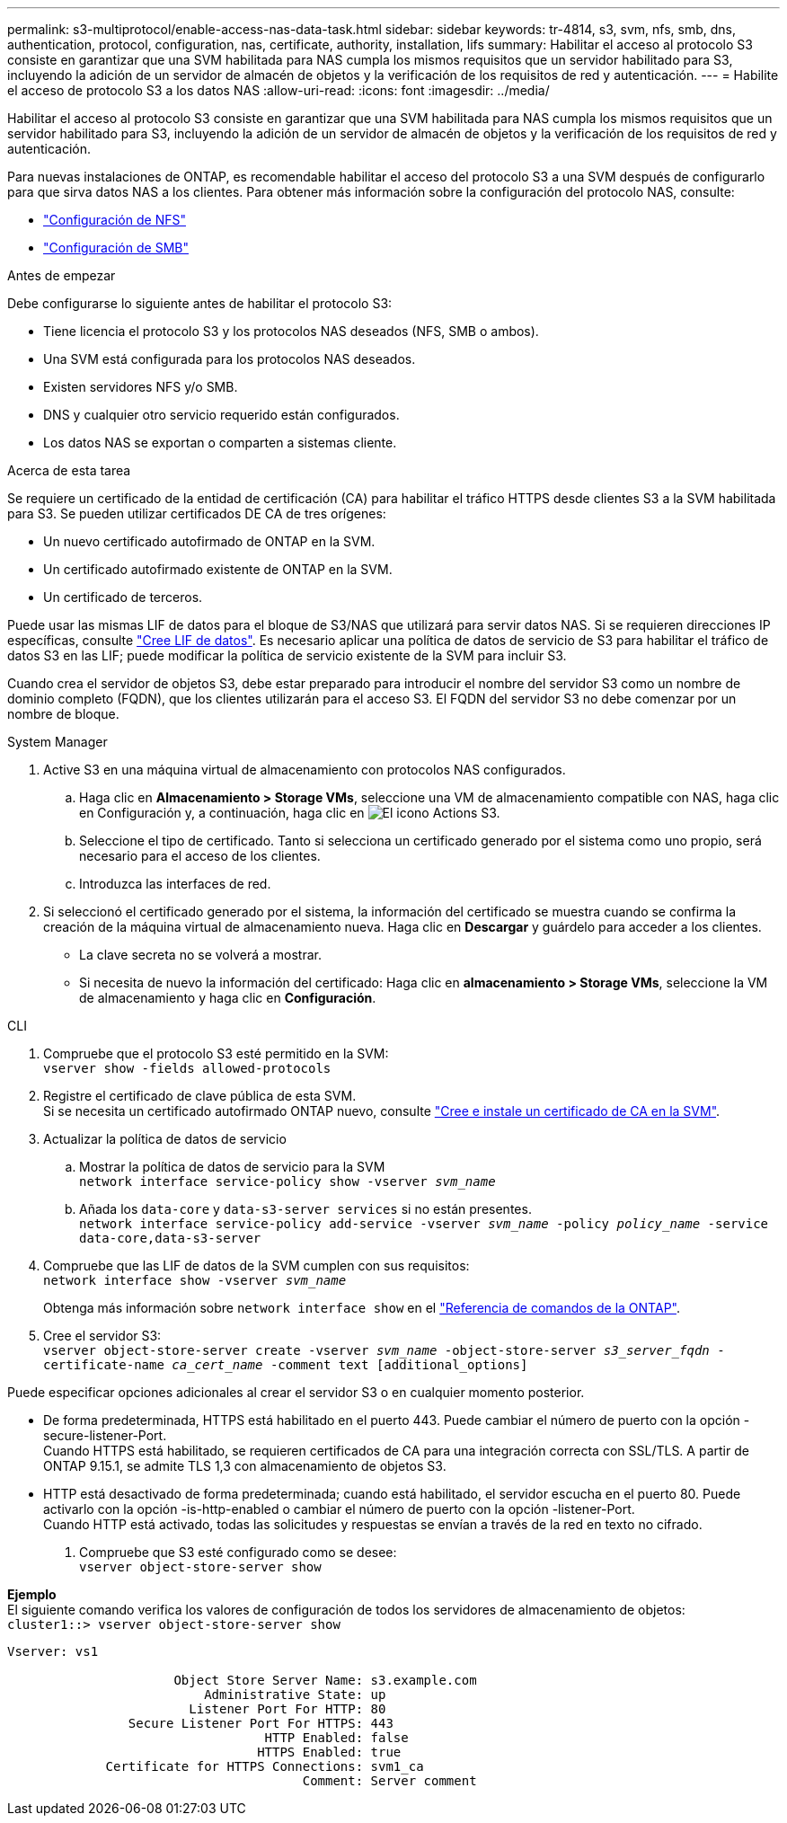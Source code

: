 ---
permalink: s3-multiprotocol/enable-access-nas-data-task.html 
sidebar: sidebar 
keywords: tr-4814, s3, svm, nfs, smb, dns, authentication, protocol, configuration, nas, certificate, authority, installation, lifs 
summary: Habilitar el acceso al protocolo S3 consiste en garantizar que una SVM habilitada para NAS cumpla los mismos requisitos que un servidor habilitado para S3, incluyendo la adición de un servidor de almacén de objetos y la verificación de los requisitos de red y autenticación. 
---
= Habilite el acceso de protocolo S3 a los datos NAS
:allow-uri-read: 
:icons: font
:imagesdir: ../media/


[role="lead"]
Habilitar el acceso al protocolo S3 consiste en garantizar que una SVM habilitada para NAS cumpla los mismos requisitos que un servidor habilitado para S3, incluyendo la adición de un servidor de almacén de objetos y la verificación de los requisitos de red y autenticación.

Para nuevas instalaciones de ONTAP, es recomendable habilitar el acceso del protocolo S3 a una SVM después de configurarlo para que sirva datos NAS a los clientes. Para obtener más información sobre la configuración del protocolo NAS, consulte:

* link:../nfs-config/index.html["Configuración de NFS"]
* link:../smb-config/index.html["Configuración de SMB"]


.Antes de empezar
Debe configurarse lo siguiente antes de habilitar el protocolo S3:

* Tiene licencia el protocolo S3 y los protocolos NAS deseados (NFS, SMB o ambos).
* Una SVM está configurada para los protocolos NAS deseados.
* Existen servidores NFS y/o SMB.
* DNS y cualquier otro servicio requerido están configurados.
* Los datos NAS se exportan o comparten a sistemas cliente.


.Acerca de esta tarea
Se requiere un certificado de la entidad de certificación (CA) para habilitar el tráfico HTTPS desde clientes S3 a la SVM habilitada para S3. Se pueden utilizar certificados DE CA de tres orígenes:

* Un nuevo certificado autofirmado de ONTAP en la SVM.
* Un certificado autofirmado existente de ONTAP en la SVM.
* Un certificado de terceros.


Puede usar las mismas LIF de datos para el bloque de S3/NAS que utilizará para servir datos NAS. Si se requieren direcciones IP específicas, consulte link:../s3-config/create-data-lifs-task.html["Cree LIF de datos"]. Es necesario aplicar una política de datos de servicio de S3 para habilitar el tráfico de datos S3 en las LIF; puede modificar la política de servicio existente de la SVM para incluir S3.

Cuando crea el servidor de objetos S3, debe estar preparado para introducir el nombre del servidor S3 como un nombre de dominio completo (FQDN), que los clientes utilizarán para el acceso S3. El FQDN del servidor S3 no debe comenzar por un nombre de bloque.

[role="tabbed-block"]
====
.System Manager
--
. Active S3 en una máquina virtual de almacenamiento con protocolos NAS configurados.
+
.. Haga clic en *Almacenamiento > Storage VMs*, seleccione una VM de almacenamiento compatible con NAS, haga clic en Configuración y, a continuación, haga clic en image:icon_gear.gif["El icono Actions"] S3.
.. Seleccione el tipo de certificado. Tanto si selecciona un certificado generado por el sistema como uno propio, será necesario para el acceso de los clientes.
.. Introduzca las interfaces de red.


. Si seleccionó el certificado generado por el sistema, la información del certificado se muestra cuando se confirma la creación de la máquina virtual de almacenamiento nueva. Haga clic en *Descargar* y guárdelo para acceder a los clientes.
+
** La clave secreta no se volverá a mostrar.
** Si necesita de nuevo la información del certificado: Haga clic en *almacenamiento > Storage VMs*, seleccione la VM de almacenamiento y haga clic en *Configuración*.




--
.CLI
--
. Compruebe que el protocolo S3 esté permitido en la SVM: +
`vserver show -fields allowed-protocols`
. Registre el certificado de clave pública de esta SVM. +
Si se necesita un certificado autofirmado ONTAP nuevo, consulte link:../s3-config/create-install-ca-certificate-svm-task.html["Cree e instale un certificado de CA en la SVM"].
. Actualizar la política de datos de servicio
+
.. Mostrar la política de datos de servicio para la SVM +
`network interface service-policy show -vserver _svm_name_`
.. Añada los `data-core` y `data-s3-server services` si no están presentes. +
`network interface service-policy add-service -vserver _svm_name_ -policy _policy_name_ -service data-core,data-s3-server`


. Compruebe que las LIF de datos de la SVM cumplen con sus requisitos: +
`network interface show -vserver _svm_name_`
+
Obtenga más información sobre `network interface show` en el link:https://docs.netapp.com/us-en/ontap-cli/network-interface-show.html["Referencia de comandos de la ONTAP"^].

. Cree el servidor S3: +
`vserver object-store-server create -vserver _svm_name_ -object-store-server _s3_server_fqdn_ -certificate-name _ca_cert_name_ -comment text [additional_options]`


Puede especificar opciones adicionales al crear el servidor S3 o en cualquier momento posterior.

* De forma predeterminada, HTTPS está habilitado en el puerto 443. Puede cambiar el número de puerto con la opción -secure-listener-Port. +
Cuando HTTPS está habilitado, se requieren certificados de CA para una integración correcta con SSL/TLS. A partir de ONTAP 9.15.1, se admite TLS 1,3 con almacenamiento de objetos S3.
* HTTP está desactivado de forma predeterminada; cuando está habilitado, el servidor escucha en el puerto 80. Puede activarlo con la opción -is-http-enabled o cambiar el número de puerto con la opción -listener-Port. +
Cuando HTTP está activado, todas las solicitudes y respuestas se envían a través de la red en texto no cifrado.


. Compruebe que S3 esté configurado como se desee: +
`vserver object-store-server show`


*Ejemplo* +
El siguiente comando verifica los valores de configuración de todos los servidores de almacenamiento de objetos: +
`cluster1::> vserver object-store-server show`

[listing]
----
Vserver: vs1

                      Object Store Server Name: s3.example.com
                          Administrative State: up
                        Listener Port For HTTP: 80
                Secure Listener Port For HTTPS: 443
                                  HTTP Enabled: false
                                 HTTPS Enabled: true
             Certificate for HTTPS Connections: svm1_ca
                                       Comment: Server comment
----
--
====